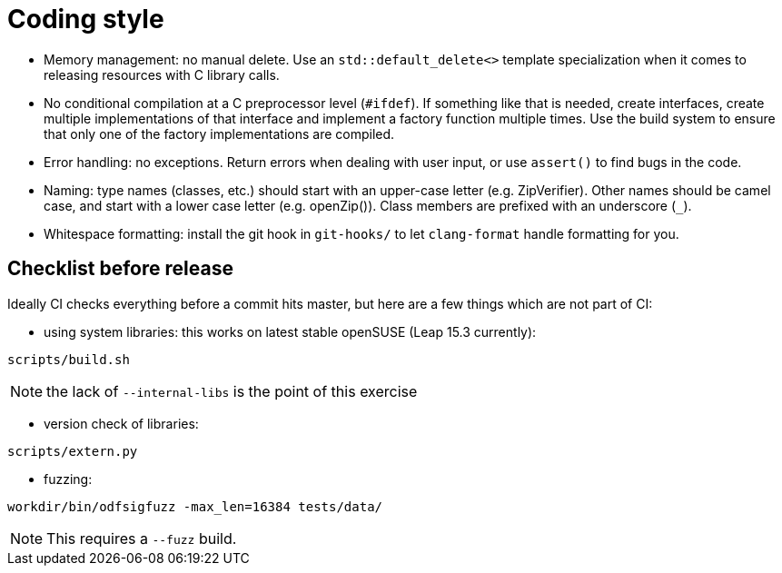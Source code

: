= Coding style

- Memory management: no manual delete. Use an `std::default_delete<>` template
  specialization when it comes to releasing resources with C library calls.

- No conditional compilation at a C preprocessor level (`#ifdef`). If something
  like that is needed, create interfaces, create multiple implementations of
  that interface and implement a factory function multiple times. Use the build
  system to ensure that only one of the factory implementations are compiled.

- Error handling: no exceptions. Return errors when dealing with user input, or
  use `assert()` to find bugs in the code.

- Naming: type names (classes, etc.) should start with an upper-case letter
  (e.g. ZipVerifier). Other names should be camel case, and start with a lower
  case letter (e.g. openZip()). Class members are prefixed with an underscore
  (`_`).

- Whitespace formatting: install the git hook in `git-hooks/` to let
  `clang-format` handle formatting for you.

== Checklist before release

Ideally CI checks everything before a commit hits master, but here are a few
things which are not part of CI:

- using system libraries: this works on latest stable openSUSE (Leap 15.3
  currently):

----
scripts/build.sh
----

NOTE: the lack of `--internal-libs` is the point of this exercise

- version check of libraries:

----
scripts/extern.py
----

- fuzzing:

----
workdir/bin/odfsigfuzz -max_len=16384 tests/data/
----

NOTE: This requires a `--fuzz` build.
